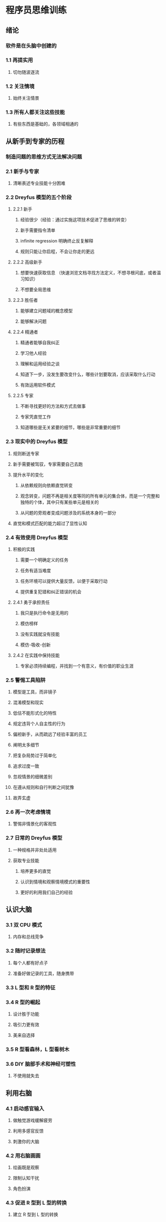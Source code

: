 * 程序员思维训练
** 绪论
*** 软件是在头脑中创建的
*** 1.1 再提实用
**** 切勿随波逐流
*** 1.2 关注情境
**** 始终关注情景
*** 1.3 所有人都关注这些技能
**** 有些东西是基础的，各领域相通的
** 从新手到专家的历程 
*** 制造问题的思维方式无法解决问题
*** 2.1 新手与专家
**** 清晰表述专业技能十分困难
*** 2.2 Dreyfus 模型的五个阶段
**** 2.2.1 新手
***** 经验很少（经验：通过实施这项技术促进了思维的转变）
***** 新手需要指令清单
***** infinite regression 明确终止反复解释
***** 规则只能让你启程，不会让你走的更远
**** 2.2.2 高级新手
***** 想要快速获取信息 （快速浏览文档寻找方法定义，不想寻根问底，或者温习知识）
***** 不想要全局思维
**** 2.2.3 胜任者
***** 能够建立问题域的概念模型
***** 能够解决问题
**** 2.2.4 精通者
***** 精通者能够自我纠正
***** 学习他人经验
***** 理解和运用经验之谈
***** 知道下一步，没发生要改变什么，哪些计划要取消，应该采取什么行动
***** 有效运用软件模式
**** 2.2.5 专家
***** 不断寻找更好的方法和方式去做事
***** 专家凭直觉工作
***** 知道哪些是无关紧要的细节，哪些是非常重要的细节
*** 2.3 现实中的 Dreyfus 模型
**** 规则断送专家
**** 新手需要被驾驭，专家需要自己去跑 
**** 提升水平的变化
***** 从依赖规则向依赖直觉转变
***** 观念转变，问题不再是相关度等同的所有单元的集合体，而是一个完整和独特的个体，其中只有某些单元是相关的
***** 从问题的旁观者变成问题涉及的系统本身的一部分
**** 直觉和模式匹配的能力超过了显性认知
*** 2.4 有效使用 Dreyfus 模型
**** 积极的实践
***** 需要一个明确定义的任务
***** 任务有适当难度
***** 任务环境可以提供大量反馈，以便于采取行动
***** 提供重复犯错和纠正错误的机会
**** 2.4.1 勇于承担责任
***** 我只是执行命令是无用的
***** 模仿榜样
***** 没有实践就没有技能
***** 模仿-吸收-创新
**** 2.4.2 在实践中保持技能
***** 专家必须持续编程，并找到一个有意义，有价值的职业生涯
*** 2.5 警惕工具陷阱
**** 模型是工具，而非镜子
**** 混淆模型和现实
**** 低估不能形式化的特性
**** 规定违背个人自主性的行为
**** 偏袒新手，从而疏远了经验丰富的员工
**** 阐明太多细节
**** 把复杂局势过于简单化
**** 追求过度一致
**** 忽视情景的细微差别
**** 在遵从规则和自行判断之间犹豫
**** 故弄玄虚
*** 2.6 再一次考虑情境
**** 警惕非情景化的客观性
*** 2.7 日常的 Dreyfus 模型
**** 一种规格并非处处适用
**** 获取专业技能
***** 培养更多的直觉
***** 认识到情境和观察情境模式的重要性
***** 更好的利用我们自己的经验
** 认识大脑
*** 3.1 双 CPU 模式
**** 内存和总线竞争
*** 3.2 随时记录想法
**** 每个人都有好点子
**** 准备好做记录的工具，随身携带
*** 3.3 L 型和 R 型的特征
*** 3.4 R 型的崛起
**** 设计胜于功能
**** 吸引力更有效
**** 美来自选择
*** 3.5 R 型看森林，L 型看树木
*** 3.6 DIY 脑部手术和神经可塑性
**** 不使用就失去
** 利用右脑
*** 4.1 启动感官输入
**** 做触觉游戏缓解疲劳
**** 利用多感官反馈
**** 刺激你的大脑
*** 4.2 用右脑画画
**** 绘画既是观察
**** 限制认知干扰
**** 角色扮演
*** 4.3 促进 R 型到 L 型的转换
**** 建立 R 型到 L 型的转换
**** 如果没有全局的概念就试图记忆细节，会陷入僵局
**** 结对编程
**** 使用随机并列来创建隐喻
**** 提出衍生性隐喻是很困难的
*** 4.4 收获 R 型线索
**** 一切输入都被储存
**** 许多想法是无法用语言描述的
**** 利用图像流
**** 利用自由日记
**** 晨写
**** 自由写
**** 散步
**** 庞加莱的解题技巧
**** R 型只能邀请，不能强制命令
*** 收获模式
**** 代码，一次编写，多次阅读
**** 适应不同技术层次
**** 换换脑子
**** 把问题倒过来
**** 思维枷锁
**** 调和不同的模式
** 调试大脑
*** 5.1 了解认知偏见
**** 思维定式
**** 基本归因错误
**** 自私的偏见
**** 需要定论
**** 认可上的偏见
**** 曝光效应
**** 霍桑效应
**** 虚假记忆
**** 符号约简谬论
**** 名词谬论
**** 柏拉图圈
**** 相关性与因果性
**** 很少不意味没有
**** 绝不说绝不
**** 推迟下结论
**** 通过明确的概率进行猜想
*** 5.2 认清时代影响
**** 重视情境
**** 态度会改变
**** 一种原型创建了其反面类型
*** 5.3 了解个性倾向
*** 5.4 找出硬件问题
**** 蜥蜴逻辑
*** 5.5 现在我不知道该思考什么
**** 你怎么知道的
**** 预期影响现实
***** 
** 主动学习
*** 6.1 学习是什么，不是什么
**** 点燃你的火焰
*** 6.2 瞄准 SMART 目标
**** 目标任务使你更接近目标
**** 具体的
**** 可度量的
**** 可实现的
**** 相关的
**** 时间可控的
*** 6.3 建立一个务实的投资计划
**** 时间是无法创造和销毁的，时间只能被分配
**** 制定具体计划
**** 多样性
**** 所有知识投资都有价值
**** 主动的，而不是被动的投资
**** 定期投资
*** 6.4 使用你的原生学习模式
**** 性格类型 （阅读）
*** 6.5 一起工作，一起学习
*** 6.7 使用 SQ3R 法主动阅读
**** 调查 问题 阅读 复述 回顾
**** 测试驱动学习法
*** 6.8 使用思维导图
**** 写作和阅读一样重要
*** 6.9 利用文档的真正力量
*** 6.10 以教代学
**** 和橡皮鸭聊天
** 积累经验
*** 7.1 为了学习而玩耍
**** 趣味性很重要
*** 7.2 利用现有知识
*** 7.3 正确对待实验中的失败
**** 建立安全探索环境
***** 自由实验
***** 能够原路返回稳定状态
***** 重现任意时刻的工作产品
***** 能够证明进展
*** 7.4 了解内在诀窍
**** 通过探索可以学的更好，而不是指令
*** 7.5 压力扼杀认知
*** 7.6 想象超越观感
*** 7.7 像专家一样学习
** 控制注意力
*** 8.1 提高注意力
**** 如何冥想
*** 8.2 通过分散注意力来集中注意力
*** 8.3 管理知识
**** 利用观感调整收集更多想法
*** 8.4 优化当前情境
**** 需要平均 20 分钟恢复到当前工作
**** 单任务界面
**** GTD
*** 8.5 积极的管理干扰
**** 提高进出情境的成本
**** 为打断做好准备
*** 8.6 保持足够大的情境
**** 使用虚拟桌面
** 超越专家
*** 9.1 有效的改变
**** 制定计划
**** “不作为”是敌人，“错误”不是
**** 给新习惯适应的时间
**** 信念是真实的
**** 采取步步为营的细小步骤
*** 9.2 明天上午做什么
*** 9.3 超越专家
** 诀窍
**** 始终关注情境
**** 新手使用规则，专家使用直觉
**** 知道你不知道什么
**** 通过观察和模仿来学习
**** 保持实践以维持专家水平
**** 如果你需要创造力和直觉，避免使用形式方法
**** 学习如何学习的技能
**** 捕获所有的想法以从中获益更多
**** 综合学习与分析学习并重
**** 争取好的设计
**** 重新连线大脑，坚信这一点并不断实践
**** 增加感官体验以促进大脑的使用
**** R 型开路，L 型紧跟
**** 使用隐喻作为 L 和 R 相融之所
**** 培养幽默感来建立强大的隐喻
**** 离开键盘去解决难题
**** 改变解决问题的角度
**** 很少不意味没有
**** 适应不确定性
**** 信任记录而不是记忆
**** 从多个角度看问题
**** 尊重不同人的不同性格
**** 像高级动物一样，做深呼吸，而不是张嘴嘶鸣
**** 相信直觉，但需要验证
**** 建立 SMART 任务实现你的目标
**** 对主动学习的投资做好计划
**** 发现你的最佳学习设置
**** 组织学习小组学习和辅导
**** 主动阅读
**** 同时使用 R 型 L 型记笔记
**** 写文档的过程比文档本身重要
**** 观察，实践，教学
**** 为了更好的学习，请更好的玩
**** 从相似中学习，从差异中忘却
**** 再环境中安全的探索，创造和应用
**** 观察，不做判断，然后行动
**** 允许失败，你会走向成功
**** 让大脑为成功形成惯例
**** 学习集中注意力
**** 挤出思维的时间
**** 使用 wiki 来管理信息和知识
**** 制定交流规则来管理干扰
**** 少发送邮件，就会少收到邮件
**** 为邮件通信选择你自己的进度
**** 屏蔽中断来保持注意力
**** 使用多台显示器来避免情境切换
**** 优化你的个人工作流以最大化情境
**** 抓住方向盘，你不能自动驾驶
